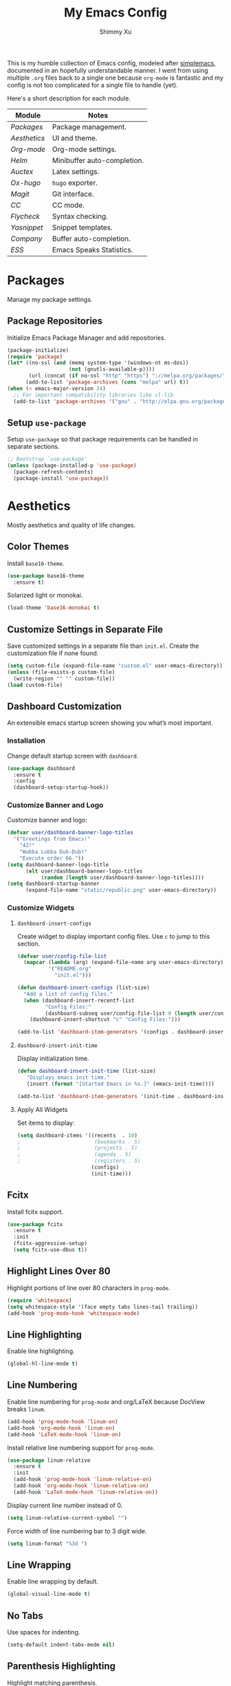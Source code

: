 #+TITLE: My Emacs Config
#+AUTHOR: Shimmy Xu
#+TODO: DISABLED(t) | ENABLED(d)

This is my humble collection of Emacs config, modeled after [[https://github.com/admiralakber/simplemacs][simplemacs]], documented in an hopefully understandable manner. I went from using multiple =.org= files back to a single one because =org-mode= is fantastic and my config is not too complicated for a single file to handle (yet).

Here's a short description for each module.
| Module         | Notes                       |
|----------------+-----------------------------|
| [[Packages]]   | Package management.         |
| [[Aesthetics]] | UI and theme.               |
| [[Org-mode]]   | Org-mode settings.          |
| [[Helm]]       | Minibuffer auto-completion. |
| [[Auctex]]     | Latex settings.             |
| [[Ox-hugo]]    | =hugo= exporter.            |
| [[Magit]]      | Git interface.              |
| [[CC]]         | CC mode.                    |
| [[Flycheck]]   | Syntax checking.            |
| [[Yasnippet]]  | Snippet templates.          |
| [[Company]]    | Buffer auto-completion.     |
| [[ESS]]        | Emacs Speaks Statistics.    |

* Packages
Manage my package settings.

** Package Repositories
Initialize Emacs Package Manager and add repositories.

#+BEGIN_SRC emacs-lisp
  (package-initialize)
  (require 'package)
  (let* ((no-ssl (and (memq system-type '(windows-nt ms-dos))
                      (not (gnutls-available-p))))
         (url (concat (if no-ssl "http" "https") "://melpa.org/packages/")))
        (add-to-list 'package-archives (cons "melpa" url) t))
  (when (< emacs-major-version 24)
    ;; For important compatibility libraries like cl-lib
    (add-to-list 'package-archives '("gnu" . "http://elpa.gnu.org/packages/")))
#+END_SRC

** Setup =use-package=
Setup =use-package= so that package requirements can be handled in separate
sections.

#+BEGIN_SRC emacs-lisp
  ;; Bootstrap `use-package'
  (unless (package-installed-p 'use-package)
    (package-refresh-contents)
    (package-install 'use-package))
#+END_SRC

* Aesthetics
Mostly aesthetics and quality of life changes.

** Color Themes
Install =base16-theme=.
#+BEGIN_SRC emacs-lisp
  (use-package base16-theme
    :ensure t)
#+END_SRC

Solarized light or monokai.

#+BEGIN_SRC emacs-lisp
  (load-theme 'base16-monokai t)
#+END_SRC

** Customize Settings in Separate File
Save customized settings in a separate file than =init.el=. Create the customization file if none found.
#+BEGIN_SRC emacs-lisp
  (setq custom-file (expand-file-name "custom.el" user-emacs-directory))
  (unless (file-exists-p custom-file)
    (write-region "" "" custom-file))
  (load custom-file)
#+END_SRC

** Dashboard Customization
An extensible emacs startup screen showing you what’s most important.
*** Installation
Change default startup screen with =dashboard=.
#+BEGIN_SRC emacs-lisp
  (use-package dashboard
    :ensure t
    :config
    (dashboard-setup-startup-hook))
#+END_SRC

*** Customize Banner and Logo
Customize banner and logo:
#+BEGIN_SRC emacs-lisp
  (defvar user/dashboard-banner-logo-titles
    '("Greetings from Emacs!"
      "42!"
      "Wubba Lubba Dub-Dub!"
      "Execute order 66."))
  (setq dashboard-banner-logo-title
        (elt user/dashboard-banner-logo-titles
             (random (length user/dashboard-banner-logo-titles))))
  (setq dashboard-startup-banner
        (expand-file-name "static/republic.png" user-emacs-directory))
#+END_SRC

*** Customize Widgets
**** =dashboard-insert-configs=
Create widget to display important config files. Use ~c~ to jump to this section.
#+BEGIN_SRC emacs-lisp
  (defvar user/config-file-list
    (mapcar (lambda (arg) (expand-file-name arg user-emacs-directory))
            '("README.org"
              "init.el")))

  (defun dashboard-insert-configs (list-size)
    "Add a list of config files."
    (when (dashboard-insert-recentf-list
           "Config Files:"
           (dashboard-subseq user/config-file-list 0 (length user/config-file-list)))
      (dashboard-insert-shortcut "c" "Config Files:")))

  (add-to-list 'dashboard-item-generators '(configs . dashboard-insert-configs))
#+END_SRC

**** =dashboard-insert-init-time=
Display initialization time.
#+BEGIN_SRC emacs-lisp
  (defun dashboard-insert-init-time (list-size)
     "Displays emacs init time."
     (insert (format "[Started Emacs in %s.]" (emacs-init-time))))

  (add-to-list 'dashboard-item-generators '(init-time . dashboard-insert-init-time))
#+END_SRC

**** Apply All Widgets
Set items to display:
#+BEGIN_SRC emacs-lisp
  (setq dashboard-items '((recents  . 10)
  ;                        (bookmarks . 5)
  ;                        (projects . 5)
  ;                        (agenda . 5)
  ;                        (registers . 5)
                          (configs)
                          (init-time)))
#+END_SRC

** Fcitx
Install fcitx support.

#+BEGIN_SRC emacs-lisp
  (use-package fcitx
    :ensure t
    :init
    (fcitx-aggressive-setup)
    (setq fcitx-use-dbus t))
#+END_SRC

** Highlight Lines Over 80
Highlight portions of line over 80 characters in =prog-mode=.
#+BEGIN_SRC emacs-lisp
  (require 'whitespace)
  (setq whitespace-style '(face empty tabs lines-tail trailing))
  (add-hook 'prog-mode-hook 'whitespace-mode)
#+END_SRC

** Line Highlighting
Enable line highlighting.

#+BEGIN_SRC emacs-lisp
  (global-hl-line-mode t)
#+END_SRC

** Line Numbering
Enable line numbering for =prog-mode= and org/LaTeX because DocView breaks =linum=.

#+BEGIN_SRC emacs-lisp
  (add-hook 'prog-mode-hook 'linum-on)
  (add-hook 'org-mode-hook 'linum-on)
  (add-hook 'LaTeX-mode-hook 'linum-on)
#+END_SRC

Install relative line numbering support for =prog-mode=.

#+BEGIN_SRC emacs-lisp
  (use-package linum-relative
    :ensure t
    :init
    (add-hook 'prog-mode-hook 'linum-relative-on)
    (add-hook 'org-mode-hook 'linum-relative-on)
    (add-hook 'LaTeX-mode-hook 'linum-relative-on))
#+END_SRC

Display current line number instead of 0.

#+BEGIN_SRC emacs-lisp
  (setq linum-relative-current-symbol "")
#+END_SRC

Force width of line numbering bar to 3 digit wide.

#+BEGIN_SRC emacs-lisp
  (setq linum-format "%3d ")
#+END_SRC

** Line Wrapping
Enable line wrapping by default.
#+BEGIN_SRC emacs-lisp
  (global-visual-line-mode t)
#+end_SRC

** No Tabs
Use spaces for indenting.
#+BEGIN_SRC emacs-lisp
  (setq-default indent-tabs-mode nil)
#+END_SRC

** Parenthesis Highlighting
Highlight matching parenthesis.
#+BEGIN_SRC emacs-lisp
  (show-paren-mode t)
#+END_SRC

** Rainbow Delimiters
=rainbow-delimiters= is a "rainbow parentheses"-like mode which highlights delimiters such as parentheses, brackets or braces according to their depth.

Install =rainbow-delimiters= and enable it for =prog-mode=.
#+BEGIN_SRC emacs-lisp
  (use-package rainbow-delimiters
    :ensure t
    :init (add-hook 'prog-mode-hook #'rainbow-delimiters-mode))
#+END_SRC
** Remove Trailing Whitespace
Remove trailing whitespace upon saving.
#+BEGIN_SRC emacs-lisp
  (add-hook 'before-save-hook 'delete-trailing-whitespace)
#+END_SRC

** Save Backups Elsewhere
Save =*~= backups in =$(pwd)/.bak=.

#+BEGIN_SRC emacs-lisp
  (setq backup-directory-alist
        '(("." . ".bak"))
        )
#+END_SRC

** UI Settings
Hide menu, scrollbar and toolbars.

#+BEGIN_SRC emacs-lisp
  (menu-bar-mode -1)
  (toggle-scroll-bar -1)
  (tool-bar-mode -1)
#+END_SRC

Remove scrollbar for any new frames as well, useful for =emacsclient=.

#+BEGIN_SRC emacs-lisp
  (add-to-list 'default-frame-alist
               '(vertical-scroll-bars . nil))
#+END_SRC

Fills up gap in the border when tiling emacs to half-screen.

#+BEGIN_SRC emacs-lisp
(setq frame-resize-pixelwise t)
#+END_SRC

Use Source Code Pro as the default font.

#+BEGIN_SRC emacs-lisp
  (setq default-frame-alist '((font . "Source Code Pro-12")))
#+END_SRC

* Org-mode
Mostly formatting settings in =org-mode=.
** Installation
=org= mode comes bundled, but we still need to load it.
#+BEGIN_SRC emacs-lisp
  (use-package org
    :ensure t)
#+END_SRC

** Set Link Format
Do not collapse the links.
#+BEGIN_SRC emacs-lisp
  (org-toggle-link-display)
#+END_SRC

** Subtree Indention
Do not change text indention when promoting/demoting subtrees.
#+BEGIN_SRC emacs-lisp
  (setq org-adapt-indentation nil)
#+END_SRC

** Truncate Lines by Default
Automatically enable truncated lines when starting =org-mode=.
#+BEGIN_SRC emacs-lisp
  (setq-default org-startup-truncated t)
#+END_SRC

** Turn Off =auto-fill=
Disable =auto-fill-mode= when in =org-mode=.
#+BEGIN_SRC emacs-lisp
  (add-hook 'org-mode-hook 'turn-off-auto-fill)
#+END_SRC

** Enable spell checking
Spell checking with =flyspell-mode=. Would need to install dictionary lib like =aspell= in base system.
#+BEGIN_SRC emacs-lisp
  (add-hook 'org-mode-hook 'flyspell-mode)
#+END_SRC
** Install HTML Export Support
Need to install =htmlize=.
#+BEGIN_SRC emacs-lisp
  (use-package htmlize
    :ensure t)
#+END_SRC

Do not export validation link.
#+BEGIN_SRC emacs-lisp
  (setq org-html-validation-link nil)
#+END_SRC
** Enable Evaluation
Enable evaluation of various languages in org-mode.
#+BEGIN_SRC emacs-lisp
  (defvar user/org-babel-enabled-languages
    '(emacs-lisp
      python
      R
      org)
    "Extra languages user can execute in org-babel code blocks.")
  (org-babel-do-load-languages
   'org-babel-load-languages
   (mapcar
    (lambda (arg) (cons arg t))
    user/org-babel-enabled-languages))
#+END_SRC

There is no need to confirm execution for these languages.

#+BEGIN_SRC emacs-lisp
  (setq org-confirm-babel-evaluate
        (lambda (lang body)
          (not (member lang
                       (mapcar (lambda (arg) (symbol-name arg))
                               user/org-babel-enabled-languages)))))
#+END_SRC

** Display Inline Images
Display inline images for =org-babel= execution results.
#+BEGIN_SRC emacs-lisp
(add-hook 'org-babel-after-execute-hook 'org-display-inline-images)
(add-hook 'org-mode-hook 'org-display-inline-images)
#+END_SRC

* Helm
Stolen from Admiral Akber's config.

** Info
Helm is incredible, it really supercharges emacs. It's a framework for
incremental searching / completion / narrowing down options. Sounds
simple, and it is in application, and it's so worth it.

Web: [[https://emacs-helm.github.io/helm/]]
Git: [[https://github.com/emacs-helm/helm]]

#+BEGIN_SRC emacs-lisp
  (use-package helm
    :ensure t
    :init (helm-mode t))
  (require 'helm-config)
#+END_SRC

** Visual customization
I want helm to automatically resize and appear in the current buffer
only.

#+BEGIN_SRC emacs-lisp
  (setq helm-autoresize-mode 1)
  (setq helm-split-window-in-side-p t)
#+END_SRC

** Fuzzy matching
Fuzzy matching works most of the time, it does seem to have the issue
of only matching forward i.e. "machine snow" will not match with "snow
machine".

It does make it a lot easier to search through emacs functions though
as you only need to remember one part of the function name.

#+BEGIN_SRC emacs-lisp
  ;; Enable Fuzzy Matching
  (setq helm-recentf-fuzzy-match       t
        helm-buffers-fuzzy-matching    t
        helm-recentf-fuzzy-match       t
        helm-buffers-fuzzy-matching    t
        helm-locate-fuzzy-match        t
        helm-apropos-fuzzy-match       t
        helm-lisp-fuzzy-completion     t
        helm-candidate-number-limit    250)
#+END_SRC

** Keybindings
Above defaults overides such as =M-x= these are custom bindings.

*** Self help
The emacs culture is to have great documentation with your functions,
all searchable via =apropos=. Helm provides a nice interface to this,
use it often.

#+BEGIN_SRC emacs-lisp
  (global-set-key (kbd "C-h a") 'helm-apropos)
  (global-set-key (kbd "C-h i") 'helm-info-emacs)
#+END_SRC

*** Buffers and files
Buffers and files are an obvious case where helm is very useful.

#+BEGIN_SRC emacs-lisp
  (global-set-key (kbd "C-x b")   'helm-mini)
  (global-set-key (kbd "C-x C-b") 'helm-buffers-list)
  (global-set-key (kbd "M-x")     'helm-M-x)
  (global-set-key (kbd "C-x C-f") 'helm-find-files)
  (global-set-key (kbd "C-x C-r") 'helm-recentf)
  (global-set-key (kbd "C-x r l") 'helm-filtered-bookmarks)
#+END_SRC

*** Advanced editing
Kill ring memory, grepping, etc, all gorgeous with helm.

#+BEGIN_SRC emacs-lisp
  (global-set-key (kbd "M-y")     'helm-show-kill-ring)
  (global-set-key (kbd "C-x c g") 'helm-do-grep)
  (global-set-key (kbd "C-x c o") 'helm-occur)
#+END_SRC

*** The overloaded tab key
The good ol' =TAB= key is used for a lot, in this case I want to make
sure that when used in helm that it completes in helm, not attempting
to insert a snippet or something.

#+BEGIN_SRC emacs-lisp
  (define-key helm-map (kbd "<tab>") 'helm-execute-persistent-action)
#+END_SRC

Also, the following makes sure that tab works when running in terminal
mode:

#+BEGIN_SRC emacs-lisp
  (define-key helm-map (kbd "C-i") 'helm-execute-persistent-action)
#+END_SRC

This requires fixing the select other actions which IIRC is set to
~C-i~ by default.

#+BEGIN_SRC emacs-lisp
  (define-key helm-map (kbd "C-z") 'helm-select-action)
#+END_SRC

* Auctex
=auctex= is an extensible package for writing and formatting TEX files in GNU Emacs.

** Installation
Need to use =defer= as =auctex.el= does not actually provide =auctex= feature.
#+BEGIN_SRC emacs-lisp
  (use-package auctex
    :defer t
    :ensure t)
#+END_SRC

** Automatic Parsing
Enable =auctex= to automatically parse buffer information.
#+BEGIN_SRC emacs-lisp
  (setq TeX-parse-self t)
  (setq TeX-auto-save t)
  (setq TeX-save-query nil)
#+END_SRC

** Master File Detection
Let =auctex= figure out the master file for TeX document spread over many files.
#+BEGIN_SRC emacs-lisp
  (setq-default TeX-master nil)
#+END_SRC

** Spell Checking
Spell checking with =flyspell=.
#+BEGIN_SRC emacs-lisp
  (add-hook 'LaTeX-mode-hook 'flyspell-mode)
#+END_SRC

** Enable =reftex=
Turn on RefTeX Mode for all LaTeX files. This enables you to jump via table of contents.
The key to invoke this is ~C-c =~.
#+BEGIN_SRC emacs-lisp
  (add-hook 'LaTeX-mode-hook 'turn-on-reftex)   ; with AUCTeX LaTeX mode
#+END_SRC

** Enable =LaTeX-math-mode=
Enable LaTeX Math mode. This allows macro insertion following ~`~.
Not exactly useful since we already have =company=.
#+BEGIN_SRC emacs-lisp
  (add-hook 'LaTeX-mode-hook 'LaTeX-math-mode)
#+END_SRC

*** Auto-complete Sub/Superscripts
Insert braces after ~_~ or ~^~.
#+BEGIN_SRC emacs-lisp
  (setq TeX-electric-sub-and-superscript t)
#+END_SRC

* Ox-hugo
Exporter from =org-mode= to =hugo=.

** Installation
Enable =ox-hugo= as an option for exporting.

#+BEGIN_SRC emacs-lisp
  (use-package ox-hugo
    :ensure t
    :init (with-eval-after-load 'ox (require 'ox-hugo)))
#+END_SRC

** DISABLED Auto Set Export Parameters
Auto sets export parameters when using =org-capture=.
#+BEGIN_SRC emacs-lisp
(with-eval-after-load 'org-capture
  (defun org-hugo-new-subtree-post-capture-template ()
    "Returns `org-capture' template string for new Hugo post.
See `org-capture-templates' for more information."
    (let* (;; http://www.holgerschurig.de/en/emacs-blog-from-org-to-hugo/
           (date (format-time-string (org-time-stamp-format :long :inactive) (org-current-time)))
           (title (read-from-minibuffer "Post Title: ")) ;Prompt to enter the post title
           (fname (org-hugo-slug title)))
      (mapconcat #'identity
                 `(
                   ,(concat "* TODO " title)
                   ":PROPERTIES:"
                   ,(concat ":EXPORT_FILE_NAME: " fname)
                   ,(concat ":EXPORT_DATE: " date) ;Enter current date and time
                   ":END:"
                   "%?\n")          ;Place the cursor here finally
                 "\n")))

  (add-to-list 'org-capture-templates
               '("h"                ;`org-capture' binding + h
                 "Hugo post"
                 entry
                 ;; It is assumed that below file is present in `org-directory'
                 ;; and that it has a "Blog Ideas" heading. It can even be a
                 ;; symlink pointing to the actual location of all-posts.org!
                 (file+olp "all-posts.org" "Blog Ideas")
                 (function org-hugo-new-subtree-post-capture-template))))
#+END_SRC

* Magit
Great git interface.
** Installation
Install =magit=.
#+BEGIN_SRC emacs-lisp
  (use-package magit
    :ensure t)
#+END_SRC

** Key Binding
Set hot key for =magit-status=.
#+BEGIN_SRC emacs-lisp
  (global-set-key (kbd "C-c g") 'magit-status)
#+END_SRC
* CC
** Default Indention
Set default indention level to 4 and style to "linux"(do not indent braces).
#+BEGIN_SRC emacs-lisp
  (setq-default c-default-style "linux"
                c-basic-offset 4)
#+END_SRC

* Flycheck
Flycheck is a modern on-the-fly syntax checking extension for GNU
Emacs, intended as replacement for the older Flymake extension which
is part of GNU Emacs.

** Installation
Install =flycheck=.
#+BEGIN_SRC emacs-lisp
  (use-package flycheck
    :ensure t
    :init (global-flycheck-mode))
#+END_SRC

** Set C++ Standard Library
Use =c++14= as the C++ standard.
#+BEGIN_SRC emacs-lisp
  (add-hook 'c++-mode-hook
            (lambda () ((setq flycheck-clang-language-standard "c++14")
                        (setq flycheck-gcc-language-standard "c++14"))))
#+END_SRC

* Yasnippet
YASnippet is a template system for Emacs. It allows you to type an
abbreviation and automatically expand it into function templates.

** Installation
Install =yasnippet=. Load =yasnippet= when =yas-minor-mode= is called
and add the hook for =yas-minor-mode= for programming modes. Reload
the snippets on start up.

#+BEGIN_SRC emacs-lisp
  (require 'cl)
  (use-package yasnippet
    :ensure t
    :commands (yas-minor-mode)
    :init (yas-global-mode)
    :config (yas-reload-all))
#+END_SRC

** Install =yasnippet-snippets=
=yasnippet-snippets= is a collection of snippets for many langulages.

#+BEGIN_SRC emacs-lisp
  (use-package yasnippet-snippets
    :ensure t)
#+END_SRC

* Company
Auto completion of everything with nice backends.

** Installation
Install =company= and enable it globally.
#+BEGIN_SRC emacs-lisp
  (use-package company
    :ensure t
    :init (global-company-mode))
#+END_SRC

** Adjust Delay
Set delay for auto-completion. 0 would be too extreme and wastes CPU clocks apparently.
#+BEGIN_SRC emacs-lisp
  (setq company-idle-delay 0.01)
  (setq company-minimum-prefix-length 1)
#+END_SRC

** =yasnippet= Conflict
Pressing tab with company mode conflicts with =yasnippets=, this is
the only fix that I found that makes everything work as expected.

#+BEGIN_SRC emacs-lisp
  (defun check-expansion ()
    (save-excursion
      (if (looking-at "\\_>") t
        (backward-char 1)
        (if (looking-at "\\.") t
          (backward-char 1)
          (if (looking-at "->") t nil)))))

  (defun do-yas-expand ()
    (let ((yas/fallback-behavior 'return-nil))
      (yas/expand)))

  (defun tab-indent-or-complete ()
    (interactive)
    (if (minibufferp)
        (minibuffer-complete)
      (if (or (not yas/minor-mode)
              (null (do-yas-expand)))
          (if (check-expansion)
              (company-complete-common)
            (indent-for-tab-command)))))


  (global-set-key [tab] 'tab-indent-or-complete)
#+END_SRC

** Removing =company-semantic= backend
So, =cedet= has this thing called =semantic=, which sounds great and
seems really clever, but it's slow. Usually using a backend specific
for the language you're using provides more satisfying results.

#+BEGIN_SRC emacs-lisp
  (with-eval-after-load 'company
    '(setq company-backends (delete 'company-semantic company-backends)))
#+END_SRC
** Tooltip Documentation
Install dependency =pos-tip=.
#+BEGIN_SRC emacs-lisp
  (use-package pos-tip
    :ensure t)
  (require 'pos-tip)
#+END_SRC

Install =company-quickhelp= and set delay, FG/BG colors, max lines.
#+BEGIN_SRC emacs-lisp
  (use-package company-quickhelp
    :ensure t
    :init (company-quickhelp-mode t))
  (setq company-quickhelp-delay 0.01)
  (setq company-quickhelp-color-background "#272822")
  (setq company-quickhelp-color-foreground "#F8F8F2")
  (setq company-quickhelp-max-lines 20)
  (setq company-quickhelp-use-propertized-text t)
#+END_SRC
** Backend Configurations
*** =company-math=
Install =company-math= and add it to =company-backends=.
#+BEGIN_SRC emacs-lisp
  (use-package company-math
    :ensure t
    :init (add-to-list 'company-backends
                       '(company-math-symbols-latex
                         company-math-symbols-unicode)))
#+END_SRC

*** =company-auctex=
Install =company-auctex= and add it to =company-backends=. This is for =acutex= macro completion.
Adding backends is handled by =company-auctex-init=.
#+BEGIN_SRC emacs-lisp
  (use-package company-auctex
    :ensure t
    :init (company-auctex-init))
#+END_SRC
*** =company-yasnippet=
Add =company-yasnippet= backend for =yasnippet= key completion.
Keep this at the end to enable this for all backends.
#+BEGIN_SRC emacs-lisp
  ;; Add yasnippet support for all company backends
  ;; https://github.com/syl20bnr/spacemacs/pull/179
  (defvar company-mode/enable-yas t
    "Enable yasnippet for all backends.")

  (defun company-mode/backend-with-yas (backend)
    (if (or (not company-mode/enable-yas) (and (listp backend) (member 'company-yasnippet backend)))
        backend
      (append (if (consp backend) backend (list backend))
              '(:with company-yasnippet))))

  (setq company-backends (mapcar #'company-mode/backend-with-yas company-backends))
#+END_SRC
* ESS
Emacs Speaks Statistics (ESS) is an add-on package for emacs text editors such as GNU Emacs and XEmacs. It is designed to support editing of scripts and interaction with various statistical analysis programs such as R, S-Plus, SAS, Stata and OpenBUGS/JAGS.

** Installation
Install ESS.
#+BEGIN_SRC emacs-lisp
  (use-package ess
    :ensure t)
#+END_SRC
